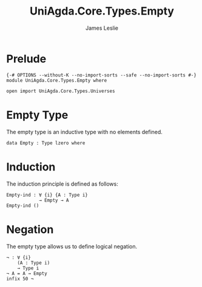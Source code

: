 #+title: UniAgda.Core.Types.Empty
#+description: Empty Type
#+author: James Leslie
#+STARTUP: noindent hideblocks latexpreview
#+OPTIONS: tex:t
* Prelude
#+begin_src agda2
{-# OPTIONS --without-K --no-import-sorts --safe --no-import-sorts #-}
module UniAgda.Core.Types.Empty where

open import UniAgda.Core.Types.Universes
#+end_src
* Empty Type
The empty type is an inductive type with no elements defined.
#+begin_src agda2
data Empty : Type lzero where
#+end_src
* Induction
The induction principle is defined as follows:
#+begin_src agda2
Empty-ind : ∀ {i} {A : Type i}
            → Empty → A
Empty-ind ()
#+end_src  
* Negation
The empty type allows us to define logical negation.
#+begin_src agda2
¬ : ∀ {i}
    (A : Type i)
    → Type i
¬ A = A → Empty
infix 50 ¬
#+end_src
